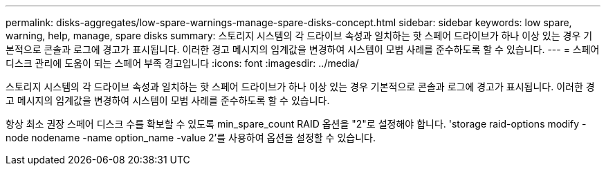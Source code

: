 ---
permalink: disks-aggregates/low-spare-warnings-manage-spare-disks-concept.html 
sidebar: sidebar 
keywords: low spare, warning, help, manage, spare disks 
summary: 스토리지 시스템의 각 드라이브 속성과 일치하는 핫 스페어 드라이브가 하나 이상 있는 경우 기본적으로 콘솔과 로그에 경고가 표시됩니다. 이러한 경고 메시지의 임계값을 변경하여 시스템이 모범 사례를 준수하도록 할 수 있습니다. 
---
= 스페어 디스크 관리에 도움이 되는 스페어 부족 경고입니다
:icons: font
:imagesdir: ../media/


[role="lead"]
스토리지 시스템의 각 드라이브 속성과 일치하는 핫 스페어 드라이브가 하나 이상 있는 경우 기본적으로 콘솔과 로그에 경고가 표시됩니다. 이러한 경고 메시지의 임계값을 변경하여 시스템이 모범 사례를 준수하도록 할 수 있습니다.

항상 최소 권장 스페어 디스크 수를 확보할 수 있도록 min_spare_count RAID 옵션을 "2"로 설정해야 합니다. 'storage raid-options modify -node nodename -name option_name -value 2'를 사용하여 옵션을 설정할 수 있습니다.

